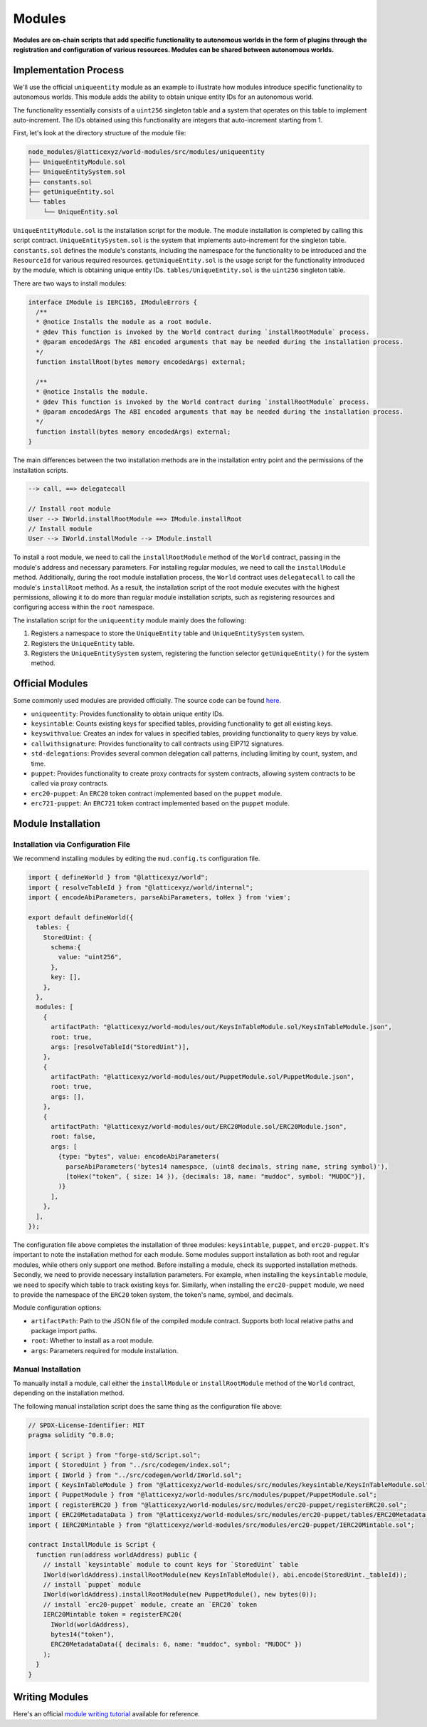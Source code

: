 Modules
=======

**Modules are on-chain scripts that add specific functionality to
autonomous worlds in the form of plugins through the registration and
configuration of various resources. Modules can be shared between
autonomous worlds.**

Implementation Process
----------------------

We'll use the official ``uniqueentity`` module as an example to
illustrate how modules introduce specific functionality to autonomous
worlds. This module adds the ability to obtain unique entity IDs for
an autonomous world.

The functionality essentially consists of a ``uint256`` singleton table
and a system that operates on this table to implement auto-increment.
The IDs obtained using this functionality are integers that
auto-increment starting from 1.

First, let's look at the directory structure of the module file:

.. code-block::

  node_modules/@latticexyz/world-modules/src/modules/uniqueentity
  ├── UniqueEntityModule.sol
  ├── UniqueEntitySystem.sol
  ├── constants.sol
  ├── getUniqueEntity.sol
  └── tables
      └── UniqueEntity.sol

``UniqueEntityModule.sol`` is the installation script for the module.
The module installation is completed by calling this script contract.
``UniqueEntitySystem.sol`` is the system that implements auto-increment
for the singleton table.
``constants.sol`` defines the module's constants, including the namespace
for the functionality to be introduced and the ``ResourceId`` for various
required resources.
``getUniqueEntity.sol`` is the usage script for the functionality
introduced by the module, which is obtaining unique entity IDs.
``tables/UniqueEntity.sol`` is the ``uint256`` singleton table.

There are two ways to install modules:

.. code-block:: solidity

  interface IModule is IERC165, IModuleErrors {
    /**
    * @notice Installs the module as a root module.
    * @dev This function is invoked by the World contract during `installRootModule` process.
    * @param encodedArgs The ABI encoded arguments that may be needed during the installation process.
    */
    function installRoot(bytes memory encodedArgs) external;

    /**
    * @notice Installs the module.
    * @dev This function is invoked by the World contract during `installRootModule` process.
    * @param encodedArgs The ABI encoded arguments that may be needed during the installation process.
    */
    function install(bytes memory encodedArgs) external;
  }

The main differences between the two installation methods are in the
installation entry point and the permissions of the installation scripts.

.. code-block:: ts

  --> call, ==> delegatecall

  // Install root module
  User --> IWorld.installRootModule ==> IModule.installRoot
  // Install module
  User --> IWorld.installModule --> IModule.install

To install a root module, we need to call the ``installRootModule``
method of the ``World`` contract, passing in the module's address and
necessary parameters. For installing regular modules, we need to call the
``installModule`` method. Additionally, during the root module installation
process, the ``World`` contract uses ``delegatecall`` to call the module's
``installRoot`` method. As a result, the installation script of the root
module executes with the highest permissions, allowing it to do more than
regular module installation scripts, such as registering resources and
configuring access within the ``root`` namespace.

The installation script for the ``uniqueentity`` module mainly does the
following:

1. Registers a namespace to store the ``UniqueEntity`` table and
   ``UniqueEntitySystem`` system.
2. Registers the ``UniqueEntity`` table.
3. Registers the ``UniqueEntitySystem`` system, registering the function
   selector ``getUniqueEntity()`` for the system method.

Official Modules
----------------

Some commonly used modules are provided officially. The source code can
be found `here <https://github.com/latticexyz/mud/tree/main/packages/world-modules/src/modules/uniqueentity>`_.

- ``uniqueentity``: Provides functionality to obtain unique entity IDs.
- ``keysintable``: Counts existing keys for specified tables, providing
  functionality to get all existing keys.
- ``keyswithvalue``: Creates an index for values in specified tables,
  providing functionality to query keys by value.
- ``callwithsignature``: Provides functionality to call contracts using
  EIP712 signatures.
- ``std-delegations``: Provides several common delegation call patterns,
  including limiting by count, system, and time.
- ``puppet``: Provides functionality to create proxy contracts for
  system contracts, allowing system contracts to be called via proxy
  contracts.
- ``erc20-puppet``: An ``ERC20`` token contract implemented based on the
  ``puppet`` module.
- ``erc721-puppet``: An ``ERC721`` token contract implemented based on
  the ``puppet`` module.

Module Installation
-------------------

Installation via Configuration File
^^^^^^^^^^^^^^^^^^^^^^^^^^^^^^^^^^^

We recommend installing modules by editing the ``mud.config.ts``
configuration file.

.. code-block:: ts

  import { defineWorld } from "@latticexyz/world";
  import { resolveTableId } from "@latticexyz/world/internal";
  import { encodeAbiParameters, parseAbiParameters, toHex } from 'viem';

  export default defineWorld({
    tables: {
      StoredUint: {
        schema:{
          value: "uint256",
        },
        key: [],
      },
    },
    modules: [
      {
        artifactPath: "@latticexyz/world-modules/out/KeysInTableModule.sol/KeysInTableModule.json",
        root: true,
        args: [resolveTableId("StoredUint")],
      },
      {
        artifactPath: "@latticexyz/world-modules/out/PuppetModule.sol/PuppetModule.json",
        root: true,
        args: [],
      },
      {
        artifactPath: "@latticexyz/world-modules/out/ERC20Module.sol/ERC20Module.json",
        root: false,
        args: [
          {type: "bytes", value: encodeAbiParameters(
            parseAbiParameters('bytes14 namespace, (uint8 decimals, string name, string symbol)'),
            [toHex("token", { size: 14 }), {decimals: 18, name: "muddoc", symbol: "MUDOC"}],
          )}
        ],
      },
    ],
  });

The configuration file above completes the installation of three modules:
``keysintable``, ``puppet``, and ``erc20-puppet``. It's important to note
the installation method for each module. Some modules support installation
as both root and regular modules, while others only support one method.
Before installing a module, check its supported installation methods.
Secondly, we need to provide necessary installation parameters. For example,
when installing the ``keysintable`` module, we need to specify which table
to track existing keys for. Similarly, when installing the ``erc20-puppet``
module, we need to provide the namespace of the ``ERC20`` token system, the
token's name, symbol, and decimals.

Module configuration options:

- ``artifactPath``: Path to the JSON file of the compiled module contract.
  Supports both local relative paths and package import paths.
- ``root``: Whether to install as a root module.
- ``args``: Parameters required for module installation.

Manual Installation
^^^^^^^^^^^^^^^^^^^

To manually install a module, call either the ``installModule`` or
``installRootModule`` method of the ``World`` contract, depending on the
installation method.

The following manual installation script does the same thing as the
configuration file above:

.. code-block:: solidity

  // SPDX-License-Identifier: MIT
  pragma solidity ^0.8.0;

  import { Script } from "forge-std/Script.sol";
  import { StoredUint } from "../src/codegen/index.sol";
  import { IWorld } from "../src/codegen/world/IWorld.sol";
  import { KeysInTableModule } from "@latticexyz/world-modules/src/modules/keysintable/KeysInTableModule.sol";
  import { PuppetModule } from "@latticexyz/world-modules/src/modules/puppet/PuppetModule.sol";
  import { registerERC20 } from "@latticexyz/world-modules/src/modules/erc20-puppet/registerERC20.sol";
  import { ERC20MetadataData } from "@latticexyz/world-modules/src/modules/erc20-puppet/tables/ERC20Metadata.sol";
  import { IERC20Mintable } from "@latticexyz/world-modules/src/modules/erc20-puppet/IERC20Mintable.sol";

  contract InstallModule is Script {
    function run(address worldAddress) public {
      // install `keysintable` module to count keys for `StoredUint` table
      IWorld(worldAddress).installRootModule(new KeysInTableModule(), abi.encode(StoredUint._tableId));
      // install `puppet` module
      IWorld(worldAddress).installRootModule(new PuppetModule(), new bytes(0));
      // install `erc20-puppet` module, create an `ERC20` token
      IERC20Mintable token = registerERC20(
        IWorld(worldAddress),
        bytes14("token"),
        ERC20MetadataData({ decimals: 6, name: "muddoc", symbol: "MUDOC" })
      );
    }
  }

Writing Modules
---------------

Here's an official `module writing tutorial <https://mud.dev/guides/modules>`_
available for reference.
